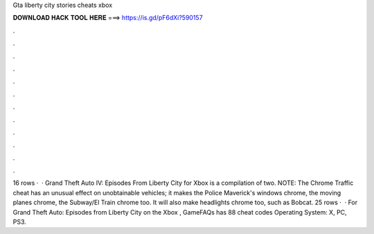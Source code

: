 Gta liberty city stories cheats xbox

𝐃𝐎𝐖𝐍𝐋𝐎𝐀𝐃 𝐇𝐀𝐂𝐊 𝐓𝐎𝐎𝐋 𝐇𝐄𝐑𝐄 ===> https://is.gd/pF6dXi?590157

.

.

.

.

.

.

.

.

.

.

.

.

16 rows ·  · Grand Theft Auto IV: Episodes From Liberty City for Xbox is a compilation of two. NOTE: The Chrome Traffic cheat has an unusual effect on unobtainable vehicles; it makes the Police Maverick's windows chrome, the moving planes chrome, the Subway/El Train chrome too. It will also make headlights chrome too, such as Bobcat. 25 rows ·  · For Grand Theft Auto: Episodes from Liberty City on the Xbox , GameFAQs has 88 cheat codes Operating System: X, PC, PS3.